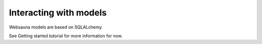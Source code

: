 =======================
Interacting with models
=======================

Websauna models are based on SQLALchemy.

See Getting started tutorial for more information for now.


